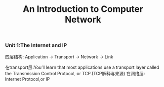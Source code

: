 
 #+TITLE: An Introduction to Computer Network
 
*** Unit 1:The Internet and IP
四层结构: Application -> Transport -> Network -> Link 

在transport层:You’ll learn that most applications use a transport layer called the
Transmission Control Protocol, or TCP.(TCP解释与来源)
在网络层: Internet Protocol,or IP

